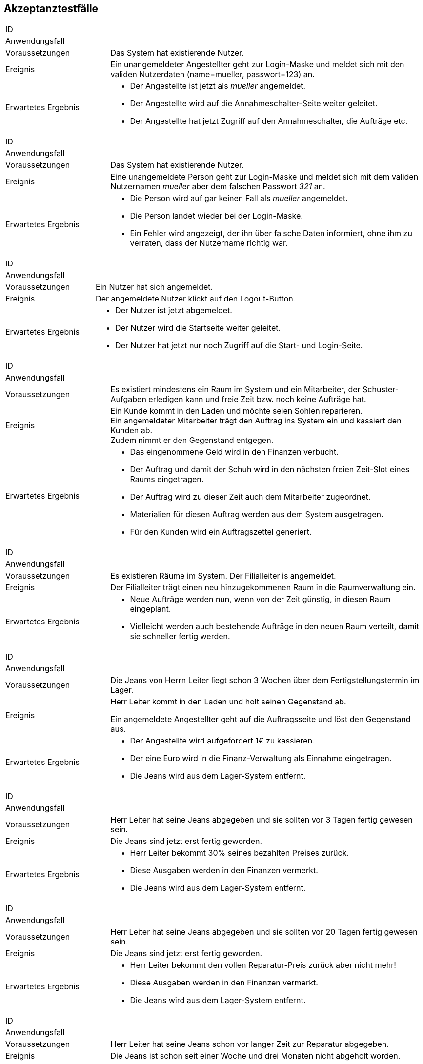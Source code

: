 == Akzeptanztestfälle

////
Mithilfe von Akzeptanztests wird geprüft, ob die Software die funktionalen Erwartungen und Anforderungen im Gebrauch erfüllt.
Diese sollen und können aus den Anwendungsfallbeschreibungen und den UML-Sequenzdiagrammen abgeleitet werden. D.h., pro (komplexen) Anwendungsfall gibt es typischerweise mindestens ein Sequenzdiagramm (welches ein Szenarium beschreibt).
Für jedes Szenarium sollte es einen Akzeptanztestfall geben.
Listen Sie alle Akzeptanztestfälle in tabellarischer Form auf.
Jeder Testfall soll mit einer ID versehen werde, um später zwischen den Dokumenten (z.B. im Test-Plan) referenzieren zu können.
////

[cols="1, 3"]
|===
|ID                       |
|Anwendungsfall           |
|Voraussetzungen         a|Das System hat existierende Nutzer.
|Ereignis                a|
Ein unangemeldeter Angestellter geht zur Login-Maske und meldet sich mit den validen Nutzerdaten
(name=mueller, passwort=123) an.
|Erwartetes Ergebnis     a|
- Der Angestellte ist jetzt als _mueller_ angemeldet.
- Der Angestellte wird auf die Annahmeschalter-Seite weiter geleitet.
- Der Angestellte hat jetzt Zugriff auf den Annahmeschalter, die Aufträge etc.
|===

[cols="1, 3"]
|===
|ID                       |
|Anwendungsfall           |
|Voraussetzungen         a|Das System hat existierende Nutzer.
|Ereignis                a|
Eine unangemeldete Person geht zur Login-Maske und meldet sich mit dem validen Nutzernamen
_mueller_ aber dem falschen Passwort _321_ an.
|Erwartetes Ergebnis     a|
- Die Person wird auf gar keinen Fall als _mueller_ angemeldet.
- Die Person landet wieder bei der Login-Maske.
- Ein Fehler wird angezeigt, der ihn über falsche Daten informiert,
ohne ihm zu verraten, dass der Nutzername richtig war.
|===

[cols="1, 3"]
|===
|ID                       |
|Anwendungsfall           |
|Voraussetzungen         a|Ein Nutzer hat sich angemeldet.
|Ereignis                a|
Der angemeldete Nutzer klickt auf den Logout-Button.
|Erwartetes Ergebnis     a|
- Der Nutzer ist jetzt abgemeldet.
- Der Nutzer wird die Startseite weiter geleitet.
- Der Nutzer hat jetzt nur noch Zugriff auf die Start- und Login-Seite.
|===

[cols="1, 3"]
|===
|ID                       |
|Anwendungsfall           |
|Voraussetzungen         a|
Es existiert mindestens ein Raum im System und ein Mitarbeiter, der Schuster-Aufgaben erledigen kann
und freie Zeit bzw. noch keine Aufträge hat.
|Ereignis                a|
Ein Kunde kommt in den Laden und möchte seien Sohlen reparieren. +
Ein angemeldeter Mitarbeiter trägt den Auftrag ins System ein und kassiert den Kunden ab. +
Zudem nimmt er den Gegenstand entgegen.
|Erwartetes Ergebnis     a|
- Das eingenommene Geld wird in den Finanzen verbucht.
- Der Auftrag und damit der Schuh wird in den nächsten freien Zeit-Slot eines Raums eingetragen.
- Der Auftrag wird zu dieser Zeit auch dem Mitarbeiter zugeordnet.
- Materialien für diesen Auftrag werden aus dem System ausgetragen.
- Für den Kunden wird ein Auftragszettel generiert.
|===

[cols="1, 3"]
|===
|ID                       |
|Anwendungsfall           |
|Voraussetzungen         a|Es existieren Räume im System. Der Filialleiter is angemeldet.
|Ereignis                a|
Der Filialleiter trägt einen neu hinzugekommenen Raum in die Raumverwaltung ein.
|Erwartetes Ergebnis     a|
- Neue Aufträge werden nun, wenn von der Zeit günstig, in diesen Raum eingeplant.
- Vielleicht werden auch bestehende Aufträge in den neuen Raum verteilt, damit sie schneller fertig werden.
|===

[cols="1, 3"]
|===
|ID                       |
|Anwendungsfall           |
|Voraussetzungen         a|
Die Jeans von Herrn Leiter liegt schon 3 Wochen über dem Fertigstellungstermin im Lager.
|Ereignis                a|
Herr Leiter kommt in den Laden und holt seinen Gegenstand ab.

Ein angemeldete Angestellter geht auf die Auftragsseite und löst den Gegenstand aus.
|Erwartetes Ergebnis     a|
- Der Angestellte wird aufgefordert 1€ zu kassieren.
- Der eine Euro wird in die Finanz-Verwaltung als Einnahme eingetragen.
- Die Jeans wird aus dem Lager-System entfernt.
|===

[cols="1, 3"]
|===
|ID                       |
|Anwendungsfall           |
|Voraussetzungen         a|
Herr Leiter hat seine Jeans abgegeben und sie sollten vor 3 Tagen fertig gewesen sein.
|Ereignis                a|
Die Jeans sind jetzt erst fertig geworden.
|Erwartetes Ergebnis     a|
- Herr Leiter bekommt 30% seines bezahlten Preises zurück.
- Diese Ausgaben werden in den Finanzen vermerkt.
- Die Jeans wird aus dem Lager-System entfernt.
|===

[cols="1, 3"]
|===
|ID                       |
|Anwendungsfall           |
|Voraussetzungen         a|
Herr Leiter hat seine Jeans abgegeben und sie sollten vor 20 Tagen fertig gewesen sein.
|Ereignis                a|
Die Jeans sind jetzt erst fertig geworden.
|Erwartetes Ergebnis     a|
- Herr Leiter bekommt den vollen Reparatur-Preis zurück aber nicht mehr!
- Diese Ausgaben werden in den Finanzen vermerkt.
- Die Jeans wird aus dem Lager-System entfernt.
|===

[cols="1, 3"]
|===
|ID                       |
|Anwendungsfall           |
|Voraussetzungen         a|
Herr Leiter hat seine Jeans schon vor langer Zeit zur Reparatur abgegeben.
|Ereignis                a|
Die Jeans ist schon seit einer Woche und drei Monaten nicht abgeholt worden.
|Erwartetes Ergebnis     a|
- Die Jeans wird aus dem Lager-System gelöscht und einer karitativen Organisation zugeführt.
- Der Auftrags-Zustand wird entsprechend gesetzt.
|===

[cols="1, 3"]
|===
|ID                       |
|Anwendungsfall           |
|Voraussetzungen         a|Der Filialleiter is angemeldet.
|Ereignis                a|
Der Filialleiter trägt einen neuen Mitarbeiter in das System ein, der Schustern kann.
|Erwartetes Ergebnis     a|
- Der Mitarbeiter kann sich jetzt in das System einloggen.
- Neue Schufterei-Aufträge werden auch diesem Mitarbeiter zugeordnet.
- Vielleicht werden auch bestehende Aufträge an den Mitarbeiter verteilt, damit sie schneller fertig werden.
|===

[cols="1, 3"]
|===
|ID                       |
|Anwendungsfall           |
|Voraussetzungen         a|Der Filialleiter is angemeldet. Und das System kennt einen Nutzer _mueller_.
|Ereignis                a|
Der Filialleiter trägt einen neuen Mitarbeiter in das System ein. Er möchte ihn auch _mueller_ nennen.
|Erwartetes Ergebnis     a|
- Das alte Benutzerkonto _mueller_ bleibt unangetastet.
- Der Filialleiter wird das Nutzer-Anlege-Formular wieder angezeigt, wo seine eingegebenen Daten noch drin stehen.
- Der Filialleiter wird gebeten, sich einen anderen Nutzernamen auszudenken.
|===